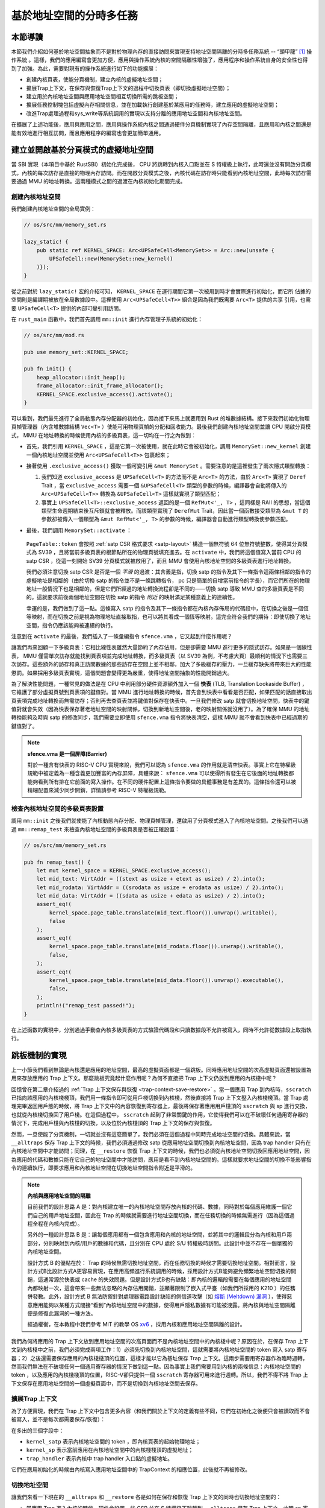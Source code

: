 基於地址空間的分時多任務
==============================================================


本節導讀
--------------------------




本節我們介紹如何基於地址空間抽象而不是對於物理內存的直接訪問來實現支持地址空間隔離的分時多任務系統 -- “頭甲龍” [#tutus]_ 操作系統 。這樣，我們的應用編寫會更加方便，應用與操作系統內核的空間隔離性增強了，應用程序和操作系統自身的安全性也得到了加強。為此，需要對現有的操作系統進行如下的功能擴展：

- 創建內核頁表，使能分頁機制，建立內核的虛擬地址空間；
- 擴展Trap上下文，在保存與恢復Trap上下文的過程中切換頁表（即切換虛擬地址空間）；
- 建立用於內核地址空間與應用地址空間相互切換所需的跳板空間；
- 擴展任務控制塊包括虛擬內存相關信息，並在加載執行創建基於某應用的任務時，建立應用的虛擬地址空間；
- 改進Trap處理過程和sys_write等系統調用的實現以支持分離的應用地址空間和內核地址空間。

在擴展了上述功能後，應用與應用之間，應用與操作系統內核之間通過硬件分頁機制實現了內存空間隔離，且應用和內核之間還是能有效地進行相互訪問，而且應用程序的編寫也會更加簡單通用。


建立並開啟基於分頁模式的虛擬地址空間
--------------------------------------------

當 SBI 實現（本項目中基於 RustSBI）初始化完成後， CPU 將跳轉到內核入口點並在 S 特權級上執行，此時還並沒有開啟分頁模式，內核的每次訪存是直接的物理內存訪問。而在開啟分頁模式之後，內核代碼在訪存時只能看到內核地址空間，此時每次訪存需要通過 MMU 的地址轉換。這兩種模式之間的過渡在內核初始化期間完成。

創建內核地址空間
^^^^^^^^^^^^^^^^^^^^^^^^


我們創建內核地址空間的全局實例：

.. code-block:: rust

    // os/src/mm/memory_set.rs

    lazy_static! {
        pub static ref KERNEL_SPACE: Arc<UPSafeCell<MemorySet>> = Arc::new(unsafe {
            UPSafeCell::new(MemorySet::new_kernel()
        )});
    }

從之前對於 ``lazy_static!`` 宏的介紹可知， ``KERNEL_SPACE`` 在運行期間它第一次被用到時才會實際進行初始化，而它所
佔據的空間則是編譯期被放在全局數據段中。這裡使用 ``Arc<UPSafeCell<T>>`` 組合是因為我們既需要 ``Arc<T>`` 提供的共享
引用，也需要 ``UPSafeCell<T>`` 提供的內部可變引用訪問。

在 ``rust_main`` 函數中，我們首先調用 ``mm::init`` 進行內存管理子系統的初始化：

.. code-block:: rust

    // os/src/mm/mod.rs

    pub use memory_set::KERNEL_SPACE;

    pub fn init() {
        heap_allocator::init_heap();
        frame_allocator::init_frame_allocator();
        KERNEL_SPACE.exclusive_access().activate();
    }

可以看到，我們最先進行了全局動態內存分配器的初始化，因為接下來馬上就要用到 Rust 的堆數據結構。接下來我們初始化物理頁幀管理器（內含堆數據結構 ``Vec<T>`` ）使能可用物理頁幀的分配和回收能力。最後我們創建內核地址空間並讓 CPU 開啟分頁模式， MMU 在地址轉換的時候使用內核的多級頁表，這一切均在一行之內做到：

- 首先，我們引用 ``KERNEL_SPACE`` ，這是它第一次被使用，就在此時它會被初始化，調用 ``MemorySet::new_kernel`` 創建一個內核地址空間並使用 ``Arc<UPSafeCell<T>>`` 包裹起來；
- 接著使用 ``.exclusive_access()`` 獲取一個可變引用 ``&mut MemorySet`` 。需要注意的是這裡發生了兩次隱式類型轉換：

  1.  我們知道 ``exclusive_access`` 是 ``UPSafeCell<T>`` 的方法而不是 ``Arc<T>`` 的方法，由於 ``Arc<T>`` 實現了 ``Deref`` Trait ，當 ``exclusive_access`` 需要一個 ``&UPSafeCell<T>`` 類型的參數的時候，編譯器會自動將傳入的 ``Arc<UPSafeCell<T>>`` 轉換為 ``&UPSafeCell<T>`` 這樣就實現了類型匹配；
  2.  事實上 ``UPSafeCell<T>::exclusive_access`` 返回的是一個 ``RefMut<'_, T>`` ，這同樣是 RAII 的思想，當這個類型生命週期結束後互斥鎖就會被釋放。而該類型實現了 ``DerefMut`` Trait，因此當一個函數接受類型為 ``&mut T`` 的參數卻被傳入一個類型為 ``&mut RefMut<'_, T>`` 的參數的時候，編譯器會自動進行類型轉換使參數匹配。
- 最後，我們調用 ``MemorySet::activate`` ：

    .. code-block:: rust 
        :linenos:

        // os/src/mm/page_table.rs

        pub fn token(&self) -> usize {
            8usize << 60 | self.root_ppn.0
        }

        // os/src/mm/memory_set.rs

        impl MemorySet {
            pub fn activate(&self) {
                let satp = self.page_table.token();
                unsafe {
                    satp::write(satp);
                    asm!("sfence.vma");
                }
            }
        }

  ``PageTable::token`` 會按照 :ref:`satp CSR 格式要求 <satp-layout>` 構造一個無符號 64 位無符號整數，使得其分頁模式為 SV39 ，且將當前多級頁表的根節點所在的物理頁號填充進去。在 ``activate`` 中，我們將這個值寫入當前 CPU 的 satp CSR ，從這一刻開始 SV39 分頁模式就被啟用了，而且 MMU 會使用內核地址空間的多級頁表進行地址轉換。

  我們必須注意切換 satp CSR 是否是一個 *平滑* 的過渡：其含義是指，切換 satp 的指令及其下一條指令這兩條相鄰的指令的虛擬地址是相鄰的（由於切換 satp 的指令並不是一條跳轉指令， pc 只是簡單的自增當前指令的字長），而它們所在的物理地址一般情況下也是相鄰的，但是它們所經過的地址轉換流程卻是不同的——切換 satp 導致 MMU 查的多級頁表是不同的。這就要求前後兩個地址空間在切換 satp 的指令 *附近* 的映射滿足某種意義上的連續性。

  幸運的是，我們做到了這一點。這條寫入 satp 的指令及其下一條指令都在內核內存佈局的代碼段中，在切換之後是一個恆等映射，而在切換之前是視為物理地址直接取指，也可以將其看成一個恆等映射。這完全符合我們的期待：即使切換了地址空間，指令仍應該能夠被連續的執行。

注意到在 ``activate`` 的最後，我們插入了一條彙編指令 ``sfence.vma`` ，它又起到什麼作用呢？

讓我們再來回顧一下多級頁表：它相比線性表雖然大量節約了內存佔用，但是卻需要 MMU 進行更多的隱式訪存。如果是一個線性表， MMU 僅需單次訪存就能找到頁表項並完成地址轉換，而多級頁表（以 SV39 為例，不考慮大頁）最順利的情況下也需要三次訪存。這些額外的訪存和真正訪問數據的那些訪存在空間上並不相鄰，加大了多級緩存的壓力，一旦緩存缺失將帶來巨大的性能懲罰。如果採用多級頁表實現，這個問題會變得更為嚴重，使得地址空間抽象的性能開銷過大。

.. _term-tlb:

為了解決性能問題，一種常見的做法是在 CPU 中利用部分硬件資源額外加入一個 **快表** (TLB, Translation Lookaside Buffer) ， 它維護了部分虛擬頁號到頁表項的鍵值對。當 MMU 進行地址轉換的時候，首先會到快表中看看是否匹配，如果匹配的話直接取出頁表項完成地址轉換而無需訪存；否則再去查頁表並將鍵值對保存在快表中。一旦我們修改 satp 就會切換地址空間，快表中的鍵值對就會失效（因為快表保存著老地址空間的映射關係，切換到新地址空間後，老的映射關係就沒用了）。為了確保 MMU 的地址轉換能夠及時與 satp 的修改同步，我們需要立即使用 ``sfence.vma`` 指令將快表清空，這樣 MMU 就不會看到快表中已經過期的鍵值對了。

.. note::

    **sfence.vma 是一個屏障(Barrier)**

    對於一種含有快表的 RISC-V CPU 實現來說，我們可以認為 ``sfence.vma`` 的作用就是清空快表。事實上它在特權級規範中被定義為一種含義更加豐富的內存屏障，具體來說： ``sfence.vma`` 可以使得所有發生在它後面的地址轉換都能夠看到所有排在它前面的寫入操作。在不同的硬件配置上這條指令要做的具體事務是有差異的。這條指令還可以被精細配置來減少同步開銷，詳情請參考 RISC-V 特權級規範。


檢查內核地址空間的多級頁表設置
^^^^^^^^^^^^^^^^^^^^^^^^^^^^^^^^^^^

調用 ``mm::init`` 之後我們就使能了內核動態內存分配、物理頁幀管理，還啟用了分頁模式進入了內核地址空間。之後我們可以通過 ``mm::remap_test`` 來檢查內核地址空間的多級頁表是否被正確設置：

.. code-block:: rust

    // os/src/mm/memory_set.rs

    pub fn remap_test() {
        let mut kernel_space = KERNEL_SPACE.exclusive_access();
        let mid_text: VirtAddr = ((stext as usize + etext as usize) / 2).into();
        let mid_rodata: VirtAddr = ((srodata as usize + erodata as usize) / 2).into();
        let mid_data: VirtAddr = ((sdata as usize + edata as usize) / 2).into();
        assert_eq!(
            kernel_space.page_table.translate(mid_text.floor()).unwrap().writable(),
            false
        );
        assert_eq!(
            kernel_space.page_table.translate(mid_rodata.floor()).unwrap().writable(),
            false,
        );
        assert_eq!(
            kernel_space.page_table.translate(mid_data.floor()).unwrap().executable(),
            false,
        );
        println!("remap_test passed!");
    }

在上述函數的實現中，分別通過手動查內核多級頁表的方式驗證代碼段和只讀數據段不允許被寫入，同時不允許從數據段上取指執行。

.. _term-trampoline:

跳板機制的實現
------------------------------------

上一小節我們看到無論是內核還是應用的地址空間，最高的虛擬頁面都是一個跳板。同時應用地址空間的次高虛擬頁面還被設置為用來存放應用的 Trap 上下文。那麼跳板究竟起什麼作用呢？為何不直接把 Trap 上下文仍放到應用的內核棧中呢？

回憶曾在第二章介紹過的 :ref:`Trap 上下文保存與恢復 <trap-context-save-restore>` 。當一個應用 Trap 到內核時，``sscratch`` 已指向該應用的內核棧棧頂，我們用一條指令即可從用戶棧切換到內核棧，然後直接將 Trap 上下文壓入內核棧棧頂。當 Trap 處理完畢返回用戶態的時候，將 Trap 上下文中的內容恢復到寄存器上，最後將保存著應用用戶棧頂的 ``sscratch`` 與 sp 進行交換，也就從內核棧切換回了用戶棧。在這個過程中， ``sscratch`` 起到了非常關鍵的作用，它使得我們可以在不破壞任何通用寄存器的情況下，完成用戶棧與內核棧的切換，以及位於內核棧頂的 Trap 上下文的保存與恢復。

然而，一旦使能了分頁機制，一切就並沒有這麼簡單了，我們必須在這個過程中同時完成地址空間的切換。具體來說，當 ``__alltraps`` 保存 Trap 上下文的時候，我們必須通過修改 satp 從應用地址空間切換到內核地址空間，因為 trap handler 只有在內核地址空間中才能訪問；同理，在 ``__restore`` 恢復 Trap 上下文的時候，我們也必須從內核地址空間切換回應用地址空間，因為應用的代碼和數據只能在它自己的地址空間中才能訪問，應用是看不到內核地址空間的。這樣就要求地址空間的切換不能影響指令的連續執行，即要求應用和內核地址空間在切換地址空間指令附近是平滑的。

.. _term-meltdown:

.. note::

    **內核與應用地址空間的隔離**

    目前我們的設計思路 A 是：對內核建立唯一的內核地址空間存放內核的代碼、數據，同時對於每個應用維護一個它們自己的用戶地址空間，因此在 Trap 的時候就需要進行地址空間切換，而在任務切換的時候無需進行（因為這個過程全程在內核內完成）。

    另外的一種設計思路 B 是：讓每個應用都有一個包含應用和內核的地址空間，並將其中的邏輯段分為內核和用戶兩部分，分別映射到內核/用戶的數據和代碼，且分別在 CPU 處於 S/U 特權級時訪問。此設計中並不存在一個單獨的內核地址空間。

    設計方式 B 的優點在於： Trap 的時候無需切換地址空間，而在任務切換的時候才需要切換地址空間。相對而言，設計方式B比設計方式A更容易實現，在應用高頻進行系統調用的時候，採用設計方式B能夠避免頻繁地址空間切換的開銷，這通常源於快表或 cache 的失效問題。但是設計方式B也有缺點：即內核的邏輯段需要在每個應用的地址空間內都映射一次，這會帶來一些無法忽略的內存佔用開銷，並顯著限制了嵌入式平臺（如我們所採用的 K210 ）的任務併發數。此外，設計方式 B 無法防禦針對處理器電路設計缺陷的側信道攻擊（如 `熔斷 (Meltdown) 漏洞 <https://cacm.acm.org/magazines/2020/6/245161-meltdown/fulltext>`_ ），使得惡意應用能夠以某種方式間接“看到”內核地址空間中的數據，使得用戶隱私數據有可能被洩露。將內核與地址空間隔離便是修復此漏洞的一種方法。

    經過權衡，在本教程中我們參考 MIT 的教學 OS `xv6 <https://github.com/mit-pdos/xv6-riscv>`_ ，採用內核和應用地址空間隔離的設計。

我們為何將應用的 Trap 上下文放到應用地址空間的次高頁面而不是內核地址空間中的內核棧中呢？原因在於，在保存 Trap 上下文到內核棧中之前，我們必須完成兩項工作：1）必須先切換到內核地址空間，這就需要將內核地址空間的 token 寫入 satp 寄存器；2）之後還需要保存應用的內核棧棧頂的位置，這樣才能以它為基址保存 Trap 上下文。這兩步需要用寄存器作為臨時週轉，然而我們無法在不破壞任何一個通用寄存器的情況下做到這一點。因為事實上我們需要用到內核的兩條信息：內核地址空間的 token ，以及應用的內核棧棧頂的位置，RISC-V卻只提供一個 ``sscratch`` 寄存器可用來進行週轉。所以，我們不得不將 Trap 上下文保存在應用地址空間的一個虛擬頁面中，而不是切換到內核地址空間去保存。


擴展Trap 上下文
^^^^^^^^^^^^^^^^^^^^^^^^^^^^^^^^^^^^^^^^^^^

為了方便實現，我們在 Trap 上下文中包含更多內容（和我們關於上下文的定義有些不同，它們在初始化之後便只會被讀取而不會被寫入，並不是每次都需要保存/恢復）：

.. code-block:: rust
    :linenos:
    :emphasize-lines: 8,9,10

    // os/src/trap/context.rs

    #[repr(C)]
    pub struct TrapContext {
        pub x: [usize; 32],
        pub sstatus: Sstatus,
        pub sepc: usize,
        pub kernel_satp: usize,
        pub kernel_sp: usize,
        pub trap_handler: usize,
    }

在多出的三個字段中：

- ``kernel_satp`` 表示內核地址空間的 token ，即內核頁表的起始物理地址；
- ``kernel_sp`` 表示當前應用在內核地址空間中的內核棧棧頂的虛擬地址；
- ``trap_handler`` 表示內核中 trap handler 入口點的虛擬地址。

它們在應用初始化的時候由內核寫入應用地址空間中的 TrapContext 的相應位置，此後就不再被修改。



切換地址空間
^^^^^^^^^^^^^^^^^^^^^^^^^^^^^^^^^^^^^^^^^^^

讓我們來看一下現在的 ``__alltraps`` 和 ``__restore`` 各是如何在保存和恢復 Trap 上下文的同時也切換地址空間的：

.. code-block:: riscv
    :linenos:

    # os/src/trap/trap.S

        .section .text.trampoline
        .globl __alltraps
        .globl __restore
        .align 2
    __alltraps:
        csrrw sp, sscratch, sp
        # now sp->*TrapContext in user space, sscratch->user stack
        # save other general purpose registers
        sd x1, 1*8(sp)
        # skip sp(x2), we will save it later
        sd x3, 3*8(sp)
        # skip tp(x4), application does not use it
        # save x5~x31
        .set n, 5
        .rept 27
            SAVE_GP %n
            .set n, n+1
        .endr
        # we can use t0/t1/t2 freely, because they have been saved in TrapContext
        csrr t0, sstatus
        csrr t1, sepc
        sd t0, 32*8(sp)
        sd t1, 33*8(sp)
        # read user stack from sscratch and save it in TrapContext
        csrr t2, sscratch
        sd t2, 2*8(sp)
        # load kernel_satp into t0
        ld t0, 34*8(sp)
        # load trap_handler into t1
        ld t1, 36*8(sp)
        # move to kernel_sp
        ld sp, 35*8(sp)
        # switch to kernel space
        csrw satp, t0
        sfence.vma
        # jump to trap_handler
        jr t1

    __restore:
        # a0: *TrapContext in user space(Constant); a1: user space token
        # switch to user space
        csrw satp, a1
        sfence.vma
        csrw sscratch, a0
        mv sp, a0
        # now sp points to TrapContext in user space, start restoring based on it
        # restore sstatus/sepc
        ld t0, 32*8(sp)
        ld t1, 33*8(sp)
        csrw sstatus, t0
        csrw sepc, t1
        # restore general purpose registers except x0/sp/tp
        ld x1, 1*8(sp)
        ld x3, 3*8(sp)
        .set n, 5
        .rept 27
            LOAD_GP %n
            .set n, n+1
        .endr
        # back to user stack
        ld sp, 2*8(sp)
        sret

- 當應用 Trap 進入內核的時候，硬件會設置一些 CSR 並在 S 特權級下跳轉到 ``__alltraps`` 保存 Trap 上下文。此時 sp 寄存器仍指向用戶棧，但 ``sscratch`` 則被設置為指向應用地址空間中存放 Trap 上下文的位置（實際在次高頁面）。隨後，就像之前一樣，我們 ``csrrw`` 交換 sp 和 ``sscratch`` ，並基於指向 Trap 上下文位置的 sp 開始保存通用寄存器和一些 CSR ，這個過程在第 28 行結束。到這裡，我們就全程在應用地址空間中完成了保存 Trap 上下文的工作。
  
- 接下來該考慮切換到內核地址空間並跳轉到 trap handler 了。

  - 第 30 行將內核地址空間的 token 載入到 t0 寄存器中；
  - 第 32 行將 trap handler 入口點的虛擬地址載入到 t1 寄存器中；
  - 第 34 行直接將 sp 修改為應用內核棧頂的地址；

  注：這三條信息均是內核在初始化該應用的時候就已經設置好的。

  - 第 36~37 行將 satp 修改為內核地址空間的 token 並使用 ``sfence.vma`` 刷新快表，這就切換到了內核地址空間；
  - 第 39 行 最後通過 ``jr`` 指令跳轉到 t1 寄存器所保存的trap handler 入口點的地址。

  注：這裡我們不能像之前的章節那樣直接 ``call trap_handler`` ，原因稍後解釋。

- 當內核將 Trap 處理完畢準備返回用戶態的時候會 *調用* ``__restore`` （符合RISC-V函數調用規範），它有兩個參數：第一個是 Trap 上下文在應用地址空間中的位置，這個對於所有的應用來說都是相同的，在 a0 寄存器中傳遞；第二個則是即將回到的應用的地址空間的 token ，在 a1 寄存器中傳遞。

  - 第 44~45 行先切換回應用地址空間（注：Trap 上下文是保存在應用地址空間中）；
  - 第 46 行將傳入的 Trap 上下文位置保存在 ``sscratch`` 寄存器中，這樣 ``__alltraps`` 中才能基於它將 Trap 上下文保存到正確的位置；
  - 第 47 行將 sp 修改為 Trap 上下文的位置，後面基於它恢復各通用寄存器和 CSR；
  - 第 64 行最後通過 ``sret`` 指令返回用戶態。


建立跳板頁面
^^^^^^^^^^^^^^^^^^^^^^^^^^^^^^^^^^^^^^^^^^^


接下來還需要考慮切換地址空間前後指令能否仍能連續執行。可以看到我們將 ``trap.S`` 中的整段彙編代碼放置在 ``.text.trampoline`` 段，並在調整內存佈局的時候將它對齊到代碼段的一個頁面中：

.. code-block:: diff
    :linenos:

    # os/src/linker.ld

        stext = .;
        .text : {
            *(.text.entry)
    +        . = ALIGN(4K);
    +        strampoline = .;
    +        *(.text.trampoline);
    +        . = ALIGN(4K);
            *(.text .text.*)
        }

這樣，這段彙編代碼放在一個物理頁幀中，且 ``__alltraps`` 恰好位於這個物理頁幀的開頭，其物理地址被外部符號 ``strampoline`` 標記。在開啟分頁模式之後，內核和應用代碼都只能看到各自的虛擬地址空間，而在它們的視角中，這段彙編代碼都被放在它們各自地址空間的最高虛擬頁面上，由於這段彙編代碼在執行的時候涉及到地址空間切換，故而被稱為跳板頁面。

在產生trap前後的一小段時間內會有一個比較 **極端** 的情況，即剛產生trap時，CPU已經進入了內核態（即Supervisor Mode），但此時執行代碼和訪問數據還是在應用程序所處的用戶態虛擬地址空間中，而不是我們通常理解的內核虛擬地址空間。在這段特殊的時間內，CPU指令為什麼能夠被連續執行呢？這裡需要注意：無論是內核還是應用的地址空間，跳板的虛擬頁均位於同樣位置，且它們也將會映射到同一個實際存放這段彙編代碼的物理頁幀。也就是說，在執行 ``__alltraps`` 或 ``__restore`` 函數進行地址空間切換的時候，應用的用戶態虛擬地址空間和操作系統內核的內核態虛擬地址空間對切換地址空間的指令所在頁的映射方式均是相同的，這就說明了這段切換地址空間的指令控制流仍是可以連續執行的。

現在可以說明我們在創建用戶/內核地址空間中用到的 ``map_trampoline`` 是如何實現的了：

.. code-block:: rust
    :linenos:

    // os/src/config.rs

    pub const TRAMPOLINE: usize = usize::MAX - PAGE_SIZE + 1;

    // os/src/mm/memory_set.rs

    impl MemorySet {
        /// Mention that trampoline is not collected by areas.
        fn map_trampoline(&mut self) {
            self.page_table.map(
                VirtAddr::from(TRAMPOLINE).into(),
                PhysAddr::from(strampoline as usize).into(),
                PTEFlags::R | PTEFlags::X,
            );
        }
    }

這裡我們為了實現方便並沒有新增邏輯段 ``MemoryArea`` 而是直接在多級頁表中插入一個從地址空間的最高虛擬頁面映射到跳板彙編代碼所在的物理頁幀的鍵值對，訪問權限與代碼段相同，即 ``RX`` （可讀可執行）。

最後可以解釋為何我們在 ``__alltraps`` 中需要藉助寄存器 ``jr`` 而不能直接 ``call trap_handler`` 了。因為在內存佈局中，這條 ``.text.trampoline`` 段中的跳轉指令和 ``trap_handler`` 都在代碼段之內，彙編器（Assembler）和鏈接器（Linker）會根據 ``linker-qemu/k210.ld`` 的地址佈局描述，設定跳轉指令的地址，並計算二者地址偏移量，讓跳轉指令的實際效果為當前 pc 自增這個偏移量。但實際上由於我們設計的緣故，這條跳轉指令在被執行的時候，它的虛擬地址被操作系統內核設置在地址空間中的最高頁面之內，所以加上這個偏移量並不能正確的得到 ``trap_handler`` 的入口地址。

**問題的本質可以概括為：跳轉指令實際被執行時的虛擬地址和在編譯器/彙編器/鏈接器進行後端代碼生成和鏈接形成最終機器碼時設置此指令的地址是不同的。** 

加載和執行應用程序
------------------------------------

擴展任務控制塊
^^^^^^^^^^^^^^^^^^^^^^^^^^^

為了讓應用在運行時有一個安全隔離且符合編譯器給應用設定的地址空間佈局的虛擬地址空間，操作系統需要對任務進行更多的管理，所以任務控制塊相比第三章也包含了更多內容：

.. code-block:: rust
    :linenos:
    :emphasize-lines: 6,7,8

    // os/src/task/task.rs

    pub struct TaskControlBlock {
        pub task_cx: TaskContext,
        pub task_status: TaskStatus,
        pub memory_set: MemorySet,
        pub trap_cx_ppn: PhysPageNum,
        pub base_size: usize,
    }

除了應用的地址空間 ``memory_set`` 之外，還有位於應用地址空間次高頁的 Trap 上下文被實際存放在物理頁幀的物理頁號 ``trap_cx_ppn`` ，它能夠方便我們對於 Trap 上下文進行訪問。此外， ``base_size`` 統計了應用數據的大小，也就是在應用地址空間中從 :math:`\text{0x0}` 開始到用戶棧結束一共包含多少字節。它後續還應該包含用於應用動態內存分配的堆空間的大小，但目前暫不支持。



更新對任務控制塊的管理
^^^^^^^^^^^^^^^^^^^^^^^^^^^

下面是任務控制塊的創建：

.. code-block:: rust
    :linenos:

    // os/src/config.rs

    /// Return (bottom, top) of a kernel stack in kernel space.
    pub fn kernel_stack_position(app_id: usize) -> (usize, usize) {
        let top = TRAMPOLINE - app_id * (KERNEL_STACK_SIZE + PAGE_SIZE);
        let bottom = top - KERNEL_STACK_SIZE;
        (bottom, top)
    }

    // os/src/task/task.rs

    impl TaskControlBlock {
        pub fn new(elf_data: &[u8], app_id: usize) -> Self {
            // memory_set with elf program headers/trampoline/trap context/user stack
            let (memory_set, user_sp, entry_point) = MemorySet::from_elf(elf_data);
            let trap_cx_ppn = memory_set
                .translate(VirtAddr::from(TRAP_CONTEXT).into())
                .unwrap()
                .ppn();
            let task_status = TaskStatus::Ready;
            // map a kernel-stack in kernel space
            let (kernel_stack_bottom, kernel_stack_top) = kernel_stack_position(app_id);
            KERNEL_SPACE
                .exclusive_access()
                .insert_framed_area(
                    kernel_stack_bottom.into(),
                    kernel_stack_top.into(),
                    MapPermission::R | MapPermission::W,
                );
            let task_control_block = Self {
                task_status,
                task_cx: TaskContext::goto_trap_return(kernel_stack_top),
                memory_set,
                trap_cx_ppn,
                base_size: user_sp,
            };
            // prepare TrapContext in user space
            let trap_cx = task_control_block.get_trap_cx();
            *trap_cx = TrapContext::app_init_context(
                entry_point,
                user_sp,
                KERNEL_SPACE.exclusive_access().token(),
                kernel_stack_top,
                trap_handler as usize,
            );
            task_control_block
        }
    }

- 第 15 行，解析傳入的 ELF 格式數據構造應用的地址空間 ``memory_set`` 並獲得其他信息；
- 第 16 行，從地址空間 ``memory_set`` 中查多級頁表找到應用地址空間中的 Trap 上下文實際被放在哪個物理頁幀；
- 第 22 行，根據傳入的應用 ID ``app_id`` 調用在 ``config`` 子模塊中定義的 ``kernel_stack_position`` 找到
  應用的內核棧預計放在內核地址空間 ``KERNEL_SPACE`` 中的哪個位置，並通過 ``insert_framed_area`` 實際將這個邏輯段
  加入到內核地址空間中；

.. _trap-return-intro:

- 第 30~32 行，在應用的內核棧頂壓入一個跳轉到 ``trap_return`` 而不是 ``__restore`` 的任務上下文，這主要是為了能夠支持對該應用的啟動並順利切換到用戶地址空間執行。在構造方式上，只是將 ra 寄存器的值設置為 ``trap_return`` 的地址。 ``trap_return`` 是後面要介紹的新版的 Trap 處理的一部分。

  這裡對裸指針解引用成立的原因在於：當前已經進入了內核地址空間，而要操作的內核棧也是在內核地址空間中的；
- 第 33~36 行，用上面的信息來創建並返回任務控制塊實例 ``task_control_block``；
- 第 38 行，查找該應用的 Trap 上下文的內核虛地址。由於應用的 Trap 上下文是在應用地址空間而不是在內核地址空間中，我們只能手動查頁表找到 Trap 上下文實際被放在的物理頁幀，然後通過之前介紹的 :ref:`在內核地址空間讀寫特定物理頁幀的能力 <access-frame-in-kernel-as>` 獲得在用戶空間的 Trap 上下文的可變引用用於初始化：

  .. code-block:: rust

    // os/src/task/task.rs

    impl TaskControlBlock {
        pub fn get_trap_cx(&self) -> &'static mut TrapContext {
            self.trap_cx_ppn.get_mut()
        }
    }
  
  此處需要說明的是，返回 ``'static`` 的可變引用和之前一樣可以看成一個繞過 unsafe 的裸指針；而 ``PhysPageNum::get_mut`` 是一個泛型函數，由於我們已經聲明瞭總體返回 ``TrapContext`` 的可變引用，則Rust編譯器會給 ``get_mut`` 泛型函數針對具體類型 ``TrapContext`` 的情況生成一個特定版本的 ``get_mut`` 函數實現。在 ``get_trap_cx`` 函數中則會靜態調用 ``get_mut`` 泛型函數的特定版本實現。
- 第 39~45 行，調用 ``TrapContext::app_init_context`` 函數，通過應用的 Trap 上下文的可變引用來對其進行初始化。具體初始化過程如下所示：

  .. code-block:: rust
      :linenos:
      :emphasize-lines: 8,9,10,18,19,20

      // os/src/trap/context.rs

      impl TrapContext {
          pub fn set_sp(&mut self, sp: usize) { self.x[2] = sp; }
          pub fn app_init_context(
              entry: usize,
              sp: usize,
              kernel_satp: usize,
              kernel_sp: usize,
              trap_handler: usize,
          ) -> Self {
              let mut sstatus = sstatus::read();
              sstatus.set_spp(SPP::User);
              let mut cx = Self {
                  x: [0; 32],
                  sstatus,
                  sepc: entry,
                  kernel_satp,
                  kernel_sp,
                  trap_handler,
              };
              cx.set_sp(sp);
              cx
          }
      }

  和之前實現相比， ``TrapContext::app_init_context`` 需要補充上讓應用在 ``__alltraps`` 能夠順利進入到內核地址空間並跳轉到 trap handler 入口點的相關信息。

在內核初始化的時候，需要將所有的應用加載到全局應用管理器中：

.. code-block:: rust
    :linenos:

    // os/src/task/mod.rs

    struct TaskManagerInner {
        tasks: Vec<TaskControlBlock>,
        current_task: usize,
    }

    lazy_static! {
        pub static ref TASK_MANAGER: TaskManager = {
            println!("init TASK_MANAGER");
            let num_app = get_num_app();
            println!("num_app = {}", num_app);
            let mut tasks: Vec<TaskControlBlock> = Vec::new();
            for i in 0..num_app {
                tasks.push(TaskControlBlock::new(
                    get_app_data(i),
                    i,
                ));
            }
            TaskManager {
                num_app,
                inner: RefCell::new(TaskManagerInner {
                    tasks,
                    current_task: 0,
                }),
            }
        };
    }

可以看到，在 ``TaskManagerInner`` 中我們使用向量 ``Vec`` 來保存任務控制塊。在全局任務管理器 ``TASK_MANAGER`` 初始化的時候，只需使用 ``loader`` 子模塊提供的 ``get_num_app`` 和 ``get_app_data`` 分別獲取鏈接到內核的應用數量和每個應用的 ELF 文件格式的數據，然後依次給每個應用創建任務控制塊並加入到向量中即可。將 ``current_task`` 設置為 0 ，表示內核將從第 0 個應用開始執行。

回過頭來介紹一下應用構建器 ``os/build.rs`` 的改動：

- 首先，我們在 ``.incbin`` 中不再插入清除全部符號的應用二進制鏡像 ``*.bin`` ，而是將應用的 ELF 執行文件直接鏈接進來；
- 其次，在鏈接每個 ELF 執行文件之前我們都加入一行 ``.align 3`` 來確保它們對齊到 8 字節，這是由於如果不這樣做， ``xmas-elf`` crate 可能會在解析 ELF 的時候進行不對齊的內存讀寫，例如使用 ``ld`` 指令從內存的一個沒有對齊到 8 字節的地址加載一個 64 位的值到一個通用寄存器。而在 k210 平臺上，由於其硬件限制，這種情況會觸發一個內存讀寫不對齊的異常，導致解析無法正常完成。

為了方便後續的實現，全局任務管理器還需要提供關於當前應用與地址空間有關的一些信息：

.. code-block:: rust
    :linenos:

    // os/src/task/mod.rs

    impl TaskManager {
        fn get_current_token(&self) -> usize {
            let inner = self.inner.borrow();
            let current = inner.current_task;
            inner.tasks[current].get_user_token()
        }

        fn get_current_trap_cx(&self) -> &mut TrapContext {
            let inner = self.inner.borrow();
            let current = inner.current_task;
            inner.tasks[current].get_trap_cx()
        }
    }

    pub fn current_user_token() -> usize {
        TASK_MANAGER.get_current_token()
    }

    pub fn current_trap_cx() -> &'static mut TrapContext {
        TASK_MANAGER.get_current_trap_cx()
    }

通過 ``current_user_token`` 可以獲得當前正在執行的應用的地址空間的 token 。同時，該應用地址空間中的 Trap 上下文很關鍵，內核需要訪問它來拿到應用進行系統調用的參數並將系統調用返回值寫回，通過 ``current_trap_cx`` 內核可以拿到它訪問這個 Trap 上下文的可變引用並進行讀寫。

改進 Trap 處理的實現
------------------------------------

讓我們來看現在 ``trap_handler`` 的改進實現：

.. code-block:: rust
    :linenos:

    // os/src/trap/mod.rs

    fn set_kernel_trap_entry() {
        unsafe {
            stvec::write(trap_from_kernel as usize, TrapMode::Direct);
        }
    }

    #[no_mangle]
    pub fn trap_from_kernel() -> ! {
        panic!("a trap from kernel!");
    }

    #[no_mangle]
    pub fn trap_handler() -> ! {
        set_kernel_trap_entry();
        let cx = current_trap_cx();
        let scause = scause::read();
        let stval = stval::read();
        match scause.cause() {
            ...
        }
        trap_return();
    }

由於應用的 Trap 上下文不在內核地址空間，因此我們調用 ``current_trap_cx`` 來獲取當前應用的 Trap 上下文的可變引用而不是像之前那樣作為參數傳入 ``trap_handler`` 。至於 Trap 處理的過程則沒有發生什麼變化。

注意到，在 ``trap_handler`` 的開頭還調用 ``set_kernel_trap_entry`` 將 ``stvec`` 修改為同模塊下另一個函數 ``trap_from_kernel`` 的地址。這就是說，一旦進入內核後再次觸發到 S態 Trap，則硬件在設置一些 CSR 寄存器之後，會跳過對通用寄存器的保存過程，直接跳轉到 ``trap_from_kernel`` 函數，在這裡直接 ``panic`` 退出。這是因為內核和應用的地址空間分離之後，U態 --> S態 與 S態 --> S態 的 Trap 上下文保存與恢復實現方式/Trap 處理邏輯有很大差別。這裡為了簡單起見，弱化了 S態 --> S態的 Trap 處理過程：直接 ``panic`` 。

在 ``trap_handler`` 完成 Trap 處理之後，我們需要調用 ``trap_return`` 返回用戶態：

.. code-block:: rust
    :linenos:

    // os/src/trap/mod.rs

    fn set_user_trap_entry() {
        unsafe {
            stvec::write(TRAMPOLINE as usize, TrapMode::Direct);
        }
    }

    #[no_mangle]
    pub fn trap_return() -> ! {
        set_user_trap_entry();
        let trap_cx_ptr = TRAP_CONTEXT;
        let user_satp = current_user_token();
        extern "C" {
            fn __alltraps();
            fn __restore();
        }
        let restore_va = __restore as usize - __alltraps as usize + TRAMPOLINE;
        unsafe {
            asm!(
                "fence.i",
                "jr {restore_va}",
                restore_va = in(reg) restore_va,
                in("a0") trap_cx_ptr,
                in("a1") user_satp,
                options(noreturn)
            );
        }
        panic!("Unreachable in back_to_user!");
    }

- 第 11 行，在 ``trap_return`` 的開始處就調用 ``set_user_trap_entry`` ，來讓應用 Trap 到 S 的時候可以跳轉到 ``__alltraps`` 。注：我們把 ``stvec`` 設置為內核和應用地址空間共享的跳板頁面的起始地址 ``TRAMPOLINE`` 而不是編譯器在鏈接時看到的 ``__alltraps`` 的地址。這是因為啟用分頁模式之後，內核只能通過跳板頁面上的虛擬地址來實際取得 ``__alltraps`` 和 ``__restore`` 的彙編代碼。
- 第 12~13 行，準備好 ``__restore`` 需要兩個參數：分別是 Trap 上下文在應用地址空間中的虛擬地址和要繼續執行的應用地址空間的 token 。
  
  最後我們需要跳轉到 ``__restore`` ，以執行：切換到應用地址空間、從 Trap 上下文中恢復通用寄存器、 ``sret`` 繼續執行應用。它的關鍵在於如何找到 ``__restore`` 在內核/應用地址空間中共同的虛擬地址。

- 第 18 行，展示了計算 ``__restore`` 虛地址的過程：由於 ``__alltraps`` 是對齊到地址空間跳板頁面的起始地址 ``TRAMPOLINE`` 上的， 則 ``__restore`` 的虛擬地址只需在 ``TRAMPOLINE`` 基礎上加上 ``__restore`` 相對於 ``__alltraps`` 的偏移量即可。這裡 ``__alltraps`` 和 ``__restore`` 都是指編譯器在鏈接時看到的內核內存佈局中的地址。


- 第 20-27 行，首先需要使用 ``fence.i`` 指令清空指令緩存 i-cache 。這是因為，在內核中進行的一些操作可能導致一些原先存放某個應用代碼的物理頁幀如今用來存放數據或者是其他應用的代碼，i-cache 中可能還保存著該物理頁幀的錯誤快照。因此我們直接將整個 i-cache 清空避免錯誤。接著使用 ``jr`` 指令完成了跳轉到 ``__restore`` 的任務。  

當每個應用第一次獲得 CPU 使用權即將進入用戶態執行的時候，它的內核棧頂放置著我們在 :ref:`內核加載應用的時候 <trap-return-intro>` 構造的一個任務上下文：

.. code-block:: rust

    // os/src/task/context.rs

    impl TaskContext {
        pub fn goto_trap_return() -> Self {
            Self {
                ra: trap_return as usize,
                s: [0; 12],
            }
        }
    }

在 ``__switch`` 切換到該應用的任務上下文的時候，內核將會跳轉到 ``trap_return`` 並返回用戶態開始該應用的啟動執行。

改進 sys_write 的實現
------------------------------------

類似Trap處理的改進，由於內核和應用地址空間的隔離， ``sys_write`` 不再能夠直接訪問位於應用空間中的數據，而需要手動查頁表才能知道那些數據被放置在哪些物理頁幀上並進行訪問。

為此，頁表模塊 ``page_table`` 提供了將應用地址空間中一個緩衝區轉化為在內核空間中能夠直接訪問的形式的輔助函數：

.. code-block:: rust
    :linenos:

    // os/src/mm/page_table.rs

    pub fn translated_byte_buffer(
        token: usize,
        ptr: *const u8,
        len: usize
    ) -> Vec<&'static [u8]> {
        let page_table = PageTable::from_token(token);
        let mut start = ptr as usize;
        let end = start + len;
        let mut v = Vec::new();
        while start < end {
            let start_va = VirtAddr::from(start);
            let mut vpn = start_va.floor();
            let ppn = page_table
                .translate(vpn)
                .unwrap()
                .ppn();
            vpn.step();
            let mut end_va: VirtAddr = vpn.into();
            end_va = end_va.min(VirtAddr::from(end));
            if end_va.page_offset() == 0 {
                v.push(&mut ppn.get_bytes_array()[start_va.page_offset()..]);
            } else {
                v.push(&mut ppn.get_bytes_array()[start_va.page_offset()..end_va.page_offset()]);
            }
            start = end_va.into();
        }
        v
    }

參數中的 ``token`` 是某個應用地址空間的 token ， ``ptr`` 和 ``len`` 則分別表示該地址空間中的一段緩衝區的起始地址和長度(注：這個緩衝區的應用虛擬地址範圍是連續的)。 ``translated_byte_buffer`` 會以向量的形式返回一組可以在內核空間中直接訪問的字節數組切片（注：這個緩衝區的內核虛擬地址範圍有可能是不連續的），具體實現在這裡不再贅述。

進而我們可以完成對 ``sys_write`` 系統調用的改造：

.. code-block:: rust

    // os/src/syscall/fs.rs

    pub fn sys_write(fd: usize, buf: *const u8, len: usize) -> isize {
        match fd {
            FD_STDOUT => {
                let buffers = translated_byte_buffer(current_user_token(), buf, len);
                for buffer in buffers {
                    print!("{}", core::str::from_utf8(buffer).unwrap());
                }
                len as isize
            },
            _ => {
                panic!("Unsupported fd in sys_write!");
            }
        }
    }

上述函數嘗試將按應用的虛地址指向的緩衝區轉換為一組按內核虛地址指向的字節數組切片構成的向量，然後把每個字節數組切片轉化為字符串``&str`` 然後輸出即可。



小結
-------------------------------------

這一章內容很多，講解了 **地址空間** 這一抽象概念是如何在一個具體的“頭甲龍”操作系統中實現的。這裡面的核心內容是如何建立基於頁表機制的虛擬地址空間。為此，操作系統需要知道並管理整個系統中的物理內存；需要建立虛擬地址到物理地址映射關係的頁表；並基於頁表給操作系統自身和每個應用提供一個虛擬地址空間；並需要對管理應用的任務控制塊進行擴展，確保能對應用的地址空間進行管理；由於應用和內核的地址空間是隔離的，需要有一個跳板來幫助完成應用與內核之間的切換執行；並導致了對異常、中斷、系統調用的相應更改。這一系列的改進，最終的效果是編寫應用更加簡單了，且應用的執行或錯誤不會影響到內核和其他應用的正常工作。為了得到這些好處，我們需要比較費勁地進化我們的操作系統。如果同學結合閱讀代碼，編譯並運行應用+內核，讀懂了上面的文檔，那完成本章的實驗就有了一個堅實的基礎。

如果同學能想明白如何插入/刪除頁表；如何在 ``trap_handler`` 下處理 ``LoadPageFault`` ；以及 ``sys_get_time`` 在使能頁機制下如何實現，那就會發現下一節的實驗練習也許 **就和lab1一樣** 。

.. [#tutus] 頭甲龍最早出現在1.8億年以前的侏羅紀中期，是身披重甲的食素恐龍，尾巴末端的尾錘，是防身武器。
